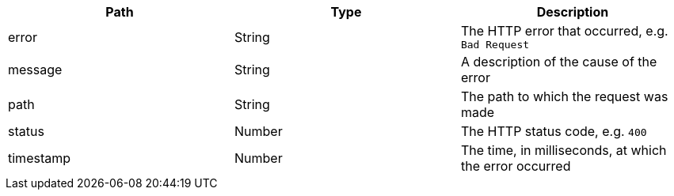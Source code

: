 
|===
|Path|Type|Description

|error
|String
|The HTTP error that occurred, e.g. `Bad Request`

|message
|String
|A description of the cause of the error

|path
|String
|The path to which the request was made

|status
|Number
|The HTTP status code, e.g. `400`

|timestamp
|Number
|The time, in milliseconds, at which the error occurred

|===

